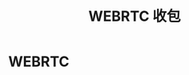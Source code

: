 #+TITLE: WEBRTC 收包
#+LANGUAGE: zh-CN
#+OPTIONS: ^:nil
#+OPTIONS: html-postamble:nil 
#+OPTIONS: H:2 num:t toc:t  todo:nil tags:nil

* WEBRTC
